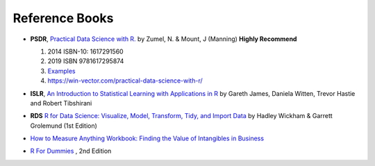 Reference Books
==========================================
* **PSDR**, `Practical Data Science with R. <http://pevsnerlab.kennedykrieger.org/php/?q=book3>`_  by Zumel, N. & Mount, J (Manning)  **Highly Recommend**

  1. 2014 ISBN-10: 1617291560
  2. 2019  ISBN 9781617295874
  3. `Examples <https://github.com/WinVector/PDSwR2>`_
  4. `https://win-vector.com/practical-data-science-with-r/ <https://win-vector.com/practical-data-science-with-r/>`_
  
  .. image:: image/pdsr.png
  .. image:: image/manning.png

* **ISLR**, `An Introduction to Statistical Learning with Applications in R <http://www-bcf.usc.edu/~gareth/ISL/>`_ by Gareth James, Daniela Witten, Trevor Hastie and Robert Tibshirani
* **RDS** `R for Data Science: Visualize, Model, Transform, Tidy, and Import Data <https://www.amazon.com/Data-Science-Visualize-Model-Transform/dp/1491910399>`_ by Hadley Wickham  & Garrett Grolemund (1st Edition)
* `How to Measure Anything Workbook: Finding the Value of Intangibles in Business <https://www.amazon.com/How-Measure-Anything-Workbook-Intangibles/dp/1118752368/ref=la_B001JSJHIS_1_2?s=books&ie=UTF8&qid=1470306234&sr=1-2>`_
* `R For Dummies <https://www.dummies.com/store/product/r-for-dummies-2nd-edition.productcd-1119055806.html>`_ , 2nd Edition

